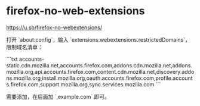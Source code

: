 * firefox-no-web-extensions
:PROPERTIES:
:CUSTOM_ID: firefox-no-web-extensions
:END:
[[https://u.sb/firefox-no-webextensions/]]

打开 `about:config`，输入 `extensions.webextensions.restrictedDomains`，限制域名清单：

```txt accounts-static.cdn.mozilla.net,accounts.firefox.com,addons.cdn.mozilla.net,addons.mozilla.org,api.accounts.firefox.com,content.cdn.mozilla.net,discovery.addons.mozilla.org,install.mozilla.org,oauth.accounts.firefox.com,profile.accounts.firefox.com,support.mozilla.org,sync.services.mozilla.com ```

需要添加，在后面加 `,example.com` 即可。
